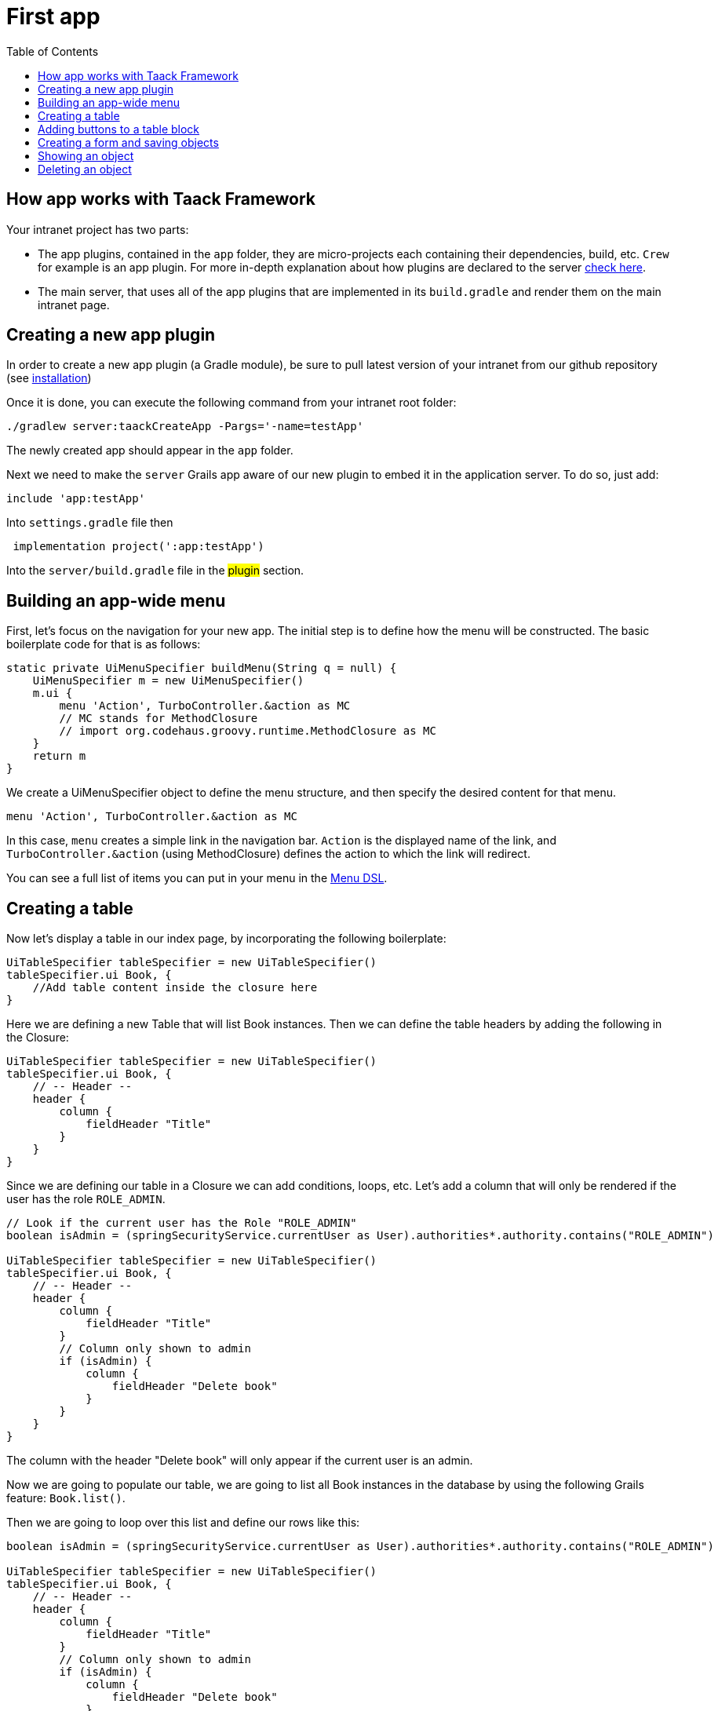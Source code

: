 = First app
:doctype: book
:taack-category: 2
:toc:
:source-highlighter: rouge

== How app works with Taack Framework

Your intranet project has two parts:

* The app plugins, contained in the `app` folder, they are micro-projects each containing their dependencies, build, etc. `Crew` for example is an app plugin.
For more in-depth explanation about how plugins are declared to the server link:doc/plugin/taack-plugin.adoc#_about_plugins[check here].
* The main server, that uses all of the app plugins that are implemented in its `build.gradle` and render them on the main intranet page.

== Creating a new app plugin

In order to create a new app plugin (a Gradle module), be sure to pull latest version  of your intranet from our github repository (see link:installation.adoc[installation])

Once it is done, you can execute the following command from your intranet root folder:

[,bash]
----
./gradlew server:taackCreateApp -Pargs='-name=testApp'
----

The newly created app should appear in the `app` folder.

Next we need to make the `server` Grails app aware of our new plugin to embed it in the application server. To do so, just add:

[,gradle]
----
include 'app:testApp'
----

Into `settings.gradle` file then

[,gradle]
----

 implementation project(':app:testApp')
----

Into the `server/build.gradle` file in the #plugin# section.

== Building an app-wide menu

First, let's focus on the navigation for your new app. The initial step is to define how the menu will be constructed. The basic boilerplate code for that is as follows:

[,groovy]
----
static private UiMenuSpecifier buildMenu(String q = null) {
    UiMenuSpecifier m = new UiMenuSpecifier()
    m.ui {
        menu 'Action', TurboController.&action as MC
        // MC stands for MethodClosure
        // import org.codehaus.groovy.runtime.MethodClosure as MC
    }
    return m
}
----

We create a UiMenuSpecifier object to define the menu structure, and then specify the desired content for that menu.

[,groovy]
----
menu 'Action', TurboController.&action as MC
----

In this case, `menu` creates a simple link in the navigation bar. `Action` is the displayed name of the link, and `TurboController.&action` (using MethodClosure) defines the action to which the link will redirect.

You can see a full list of items you can put in your menu in the link:doc/DSLs/menu-dsl.adoc[Menu DSL].

== Creating a table

Now let's display a table in our index page, by incorporating the following boilerplate:

[,groovy]
----
UiTableSpecifier tableSpecifier = new UiTableSpecifier()
tableSpecifier.ui Book, {
    //Add table content inside the closure here
}
----

Here we are defining a new Table that will list Book instances.
Then we can define the table headers by adding the following in the Closure:

[,groovy]
----
UiTableSpecifier tableSpecifier = new UiTableSpecifier()
tableSpecifier.ui Book, {
    // -- Header --
    header {
        column {
            fieldHeader "Title"
        }
    }
}
----

Since we are defining our table in a Closure we can add conditions, loops, etc. Let's add a column that will only be rendered if the user has the role `ROLE_ADMIN`.

[,groovy]
----
// Look if the current user has the Role "ROLE_ADMIN"
boolean isAdmin = (springSecurityService.currentUser as User).authorities*.authority.contains("ROLE_ADMIN")

UiTableSpecifier tableSpecifier = new UiTableSpecifier()
tableSpecifier.ui Book, {
    // -- Header --
    header {
        column {
            fieldHeader "Title"
        }
        // Column only shown to admin
        if (isAdmin) {
            column {
                fieldHeader "Delete book"
            }
        }
    }
}
----

The column with the header "Delete book" will only appear if the current user is an admin.

Now we are going to populate our table, we are going to list all Book instances in the database by using the following Grails feature: `Book.list()`.

Then we are going to loop over this list and define our rows like this:

[,groovy]
----
boolean isAdmin = (springSecurityService.currentUser as User).authorities*.authority.contains("ROLE_ADMIN")

UiTableSpecifier tableSpecifier = new UiTableSpecifier()
tableSpecifier.ui Book, {
    // -- Header --
    header {
        column {
            fieldHeader "Title"
        }
        // Column only shown to admin
        if (isAdmin) {
            column {
                fieldHeader "Delete book"
            }
        }
    }

    //List all Book
    def books = Book.list()
    for (Book book in books) {
        // Define a row for each book
        row {
            // Define a column displaying the title
            rowColumn {
                rowField book.title_ //The underscore is needed here
            }
            // If the user is an admin display a column with a button link
            // to redirect towards the book deletion action
            if (isAdmin) {
                rowColumn {
                    rowLink "Delete book", ActionIcon.DELETE,
                            TurboController.&index as MC, book.id, false
                }
            }
        }
    }
}
----

For each book in our list, we make a new row with the title of the book in the first column and a delete button in the second column if the user is an admin. (We're redirecting to `index` since we didn't create a delete method yet).

Your table is now complete we just need to render it on the page.
To render previously built UiSpecifiers we need to use `TaackUiSimpleService` it should already be imported in the controller created by the `create-taack-app` command.

Add the following code below your table code:

[,groovy]
----
taackUiSimpleService.show(new UiBlockSpecifier().ui {
    ajaxBlock 'blockList', {
        table 'Book table', tableSpecifier, BlockSpec.Width.MAX
    }
}, buildMenu())
----

`taackUiSimpleService.show(UiBlockSpecifier block, UiMenuSpecifier menu)` will be in charge of rendering the specification we give him. In this case we want to display an `ajaxBlock` that contains a `table` named "Book table", we pass our previously created `tableSpecifier` as an argument and we set the width of the table to `MAX` so it takes the entire page.
We also use our previously created static `buildMenu()` method as the second arguments on `show()` to render your menu with the page.

You can now start the server and navigate to your new app. The table should be functional, but currently you will only see the table headers since there are no books in your database. So let's proceed with creating a form and saving objects into the database.

== Adding buttons to a table block

We are going to add a button to your Book table that will open a modal unsing AJAX to create a new Book. To achieve this, we need to add a closure in the table, like so:

[,groovy]
----
taackUiSimpleService.show(new UiBlockSpecifier().ui {
    ajaxBlock 'blockList', {
        table 'Book table', tableSpecifier, BlockSpec.Width.MAX, {
            //Added Closure here
            if (isAdmin())
                action 'Create book', ActionIcon.CREATE,
                       TurboController.&bookForm as MC,
                       [redirectAction: actionName], true
        }
    }
}, buildMenu())
----

Now an admin will see a create button on the top-right of the table.

The `action` method is composed of the following parameters:

* 1) The title/alt of the button.
* 2) The icon used by the button, must be an xref:doc/Concepts/docref.adoc#_actionicon[ActionIcon] enum value.
* 3) The action that the button will redirect to
* 4) The parameters to be sent with the redirection (In this case we specify where we want to redirect after saving the Book)
* 5) If we render with ajax in a modal

== Creating a form and saving objects

We are now going to make the form that will be used both for creating but also updating them. To manage both case we are first going to define our `bookForm` action and then initialize either a new Book or read if a Book id has been passed as request parameters.

[,groovy]
----
def bookForm() {
    // Get book if we passed an id of the book we want to update
    // Or create new one
    Book book = Book.read(params.long("id")) ?: new Book(params)
}
----
OR:
[,groovy]
----
def bookForm(Book book) {
    book ?= new Book(params)
}
----

Now we create a `FormSpecifier` defining our form and its content.

[,groovy]
----
UiFormSpecifier form = new UiFormSpecifier()
form.ui book, {
    //Section of fields
    section "Book details", {
        field book.title_
        field book.author_
    }
    //Save button
    formAction "Save", this.&saveBook as MC, book.id,
               [redirectAction: params.get("redirectAction")], true
}
----

Once your form is defined, you can display it using the `taackUiSimpleService`.show() method

[,groovy]
----
UiBlockSpecifier b = new UiBlockSpecifier()
b.ui {
    modal {
        ajaxBlock "bookForm", {
            form "Book Form", form, BlockSpec.Width.MAX
        }
    }
}
taackUiSimpleService.show(b)
----

This time we don't specify `buildMenu` in our show since we don't want the menu to be rendered inside the modal!

Don't forget to create the `saveBook` action:

[,groovy]
----
@Secured("ROLE_ADMIN")
@Transactional
def saveBook(String redirectAction) {
    MC red = this.&index
    if (redirectAction) red = this.&"$redirectAction" as MC
    taackSimpleSaveService.saveThenRedirectOrRenderErrors(Book,
            redirectAction == "null" ? null : red)
}
----
N.B.: See link:doc/DSLs/block-dsl.adoc#_modal_stack_code_sample[Close Modal and reload page] for not having to use `redirectAction` when saving...

Since we only want admin to be able to create book, we add the `@Secured` annotation, for more information about security annotations we recommend to check out the https://grails.github.io/grails-spring-security-core/5.0.0-RC1/index.html#secured-annotation[grails-spring-security-core] documentation.

== Showing an object

Now that we can create books and see a list of them in a table, let's display them in more details in a modal.
Once again we define the specifier and we will render it in a block through `taackUiSimpleService.show()`.

[,groovy]
----
def showUser(Book book) {
    // Define the show displayed fields
    UiShowSpecifier show = new UiShowSpecifier().ui(book, {
        field "Title", book.title
        field "Author", book.author
    })

    taackUiSimpleService.show(new UiBlockSpecifier().ui {
        modal {
            ajaxBlock "showBook", {
                show "${book.title}", show, BlockSpec.Width.MAX
            }
        }
    })
}
----

We also need to display a link to this page in the table, to add a link in the table, add the following line in the same rowColumn (Below the book title field for example) that you want the button to appear:

[,groovy]
----
rowLink "Show book",
        ActionIcon.SHOW * ActionIconStyleModifier.SCALE_DOWN, <1>
        TurboController.&showBook as MC, book.id, true
----
<1> Here, we reduce the size of the icon with the multiply operator

This will create a _small_ button in the table cell that will open a modal with the corresponding book information.

Note that `ActionIcon` was multiplied with a `ActionIconStyleModifier` to change it's size in this case. For more details check the xref:doc/Concepts/docref.adoc#_actionicon[ActionIcon] documentation.

== Deleting an object

Remember the delete button we added to our table? Let's make it functional by updating the action name in the table to "[.code]``&deleteBook``" and creating a corresponding controller action with the same name.

[,groovy]
----
@Transactional
@Secured(['ROLE_ADMIN'])
def deleteBook(Book book) {
    book.delete()
    redirect action: 'index'
}
----
N.B.: In some cases, it is better to add a field `enable` to mask disabled object instead of deleting them.

That's it! We use Grails `delete` method to delete the book from the database and then redirect back to the `index` action where the book table is.

You now have a fully working CRUD for your book class without touching any HTML/GSP files!

*You are now fully prepared to explore the more advanced features of the Taack Ui Framework.*

*Welcome!*
